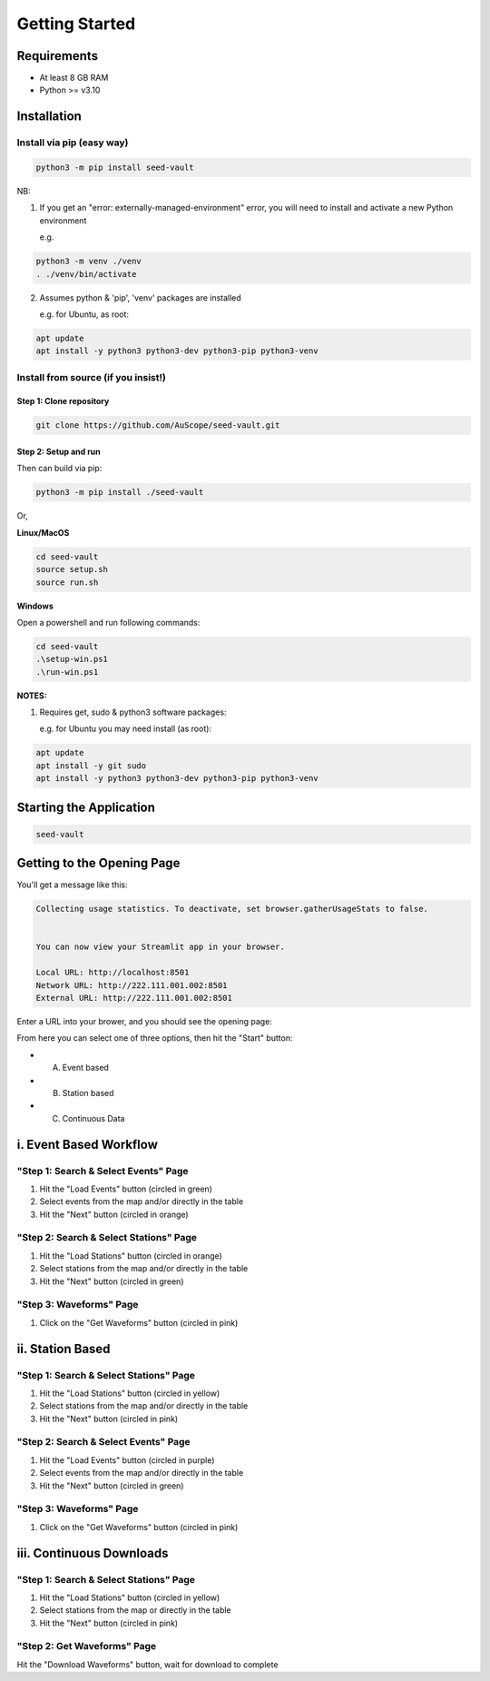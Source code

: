 ===============
Getting Started
===============

Requirements
============

* At least 8 GB RAM

* Python >= v3.10

Installation
============

Install via pip (easy way)
--------------------------

.. code-block:: sh

   python3 -m pip install seed-vault

NB:

1. If you get an "error: externally-managed-environment" error, you will need to install and activate a new Python environment
   
   e.g.

.. code-block:: sh

    python3 -m venv ./venv
    . ./venv/bin/activate

2. Assumes python & 'pip', 'venv' packages are installed

   e.g. for Ubuntu, as root:

.. code-block:: sh

    apt update
    apt install -y python3 python3-dev python3-pip python3-venv


Install from source (if you insist!)
------------------------------------

Step 1: Clone repository
^^^^^^^^^^^^^^^^^^^^^^^^

.. code-block:: sh

   git clone https://github.com/AuScope/seed-vault.git


Step 2: Setup and run
^^^^^^^^^^^^^^^^^^^^^

Then can build via pip:

.. code-block:: sh

   python3 -m pip install ./seed-vault


Or,

**Linux/MacOS**

.. code-block:: sh

   cd seed-vault
   source setup.sh
   source run.sh

**Windows**

Open a powershell and run following commands:

.. code-block:: sh

   cd seed-vault
   .\setup-win.ps1
   .\run-win.ps1


**NOTES:**

1. Requires get, sudo & python3 software packages:

   e.g. for Ubuntu you may need install (as root):

.. code-block:: sh

   apt update
   apt install -y git sudo
   apt install -y python3 python3-dev python3-pip python3-venv

Starting the Application
========================

.. code-block:: sh

   seed-vault

Getting to the Opening Page
===========================

You'll get a message like this:

.. code-block:: sh

   Collecting usage statistics. To deactivate, set browser.gatherUsageStats to false.


   You can now view your Streamlit app in your browser.

   Local URL: http://localhost:8501
   Network URL: http://222.111.001.002:8501
   External URL: http://222.111.001.002:8501

Enter a URL into your brower, and you should see the opening page:

.. image:: _static/images/startup-page.png

From here you can select one of three options, then hit the "Start" button:

* A. Event based
* B. Station based
* C. Continuous Data


i. Event Based Workflow
=======================


"Step 1: Search & Select Events" Page
-------------------------------------

.. image:: _static/images/step1-select-events.png

1. Hit the "Load Events" button (circled in green)
2. Select events from the map and/or directly in the table 
3. Hit the "Next" button (circled in orange)

"Step 2: Search & Select Stations" Page
---------------------------------------

.. image:: _static/images/step2-select-stations.png

1. Hit the "Load Stations" button (circled in orange)
2. Select stations from the map and/or directly in the table
3. Hit the "Next" button (circled in green)

"Step 3: Waveforms" Page
------------------------

.. image:: _static/images/waveform-analysis.png

1. Click on the "Get Waveforms" button (circled in pink)



ii. Station Based
=================

"Step 1: Search & Select Stations" Page
---------------------------------------

.. image:: _static/images/step1-select-stations.png

1. Hit the "Load Stations" button (circled in yellow)
2. Select stations from the map and/or directly in the table
3. Hit the "Next" button (circled in pink)

"Step 2: Search & Select Events" Page
-------------------------------------

.. image:: _static/images/step2-select-events.png

1. Hit the "Load Events" button (circled in purple)
2. Select events from the map and/or directly in the table
3. Hit the "Next" button (circled in green)

"Step 3: Waveforms" Page
------------------------

.. image:: _static/images/waveform-analysis.png

1. Click on the "Get Waveforms" button (circled in pink)



iii. Continuous Downloads
=========================

"Step 1: Search & Select Stations" Page
---------------------------------------

.. image:: _static/images/step1-select-stations.png

1. Hit the "Load Stations" button (circled in yellow)
2. Select stations from the map or directly in the table
3. Hit the "Next" button (circled in pink)

"Step 2: Get Waveforms" Page
----------------------------

.. image:: _static/images/continuous-waveform.png

Hit the "Download Waveforms" button, wait for download to complete


